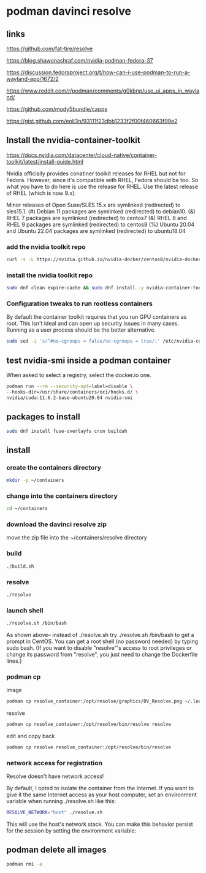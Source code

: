 #+STARTUP: content
* podman davinci resolve
** links

[[https://github.com/fat-tire/resolve]]

[[https://blog.shawonashraf.com/nvidia-podman-fedora-37]]

[[https://discussion.fedoraproject.org/t/how-can-i-use-podman-to-run-a-wayland-app/1672/2]]

[[https://www.reddit.com/r/podman/comments/g0kbnp/use_ui_apps_in_wayland/]]

[[https://github.com/mody5bundle/capps]]

[[https://gist.github.com/eoli3n/93111f23dbb1233f2f00f460663f99e2]]

** Install the nvidia-container-toolkit

[[https://docs.nvidia.com/datacenter/cloud-native/container-toolkit/latest/install-guide.html]]

Nvidia officially provides conatiner toolkit releases for RHEL but not for Fedora. However, since it's compatible with RHEL, Fedora should be too. So what you have to do here is use the release for RHEL. Use the latest release of RHEL (which is now 9.x).

Minor releases of Open Suse/SLES 15.x are symlinked (redirected) to sles15.1. (#) Debian 11 packages are symlinked (redirected) to debian10. (&) RHEL 7 packages are symlinked (redirected) to centos7 (&) RHEL 8 and RHEL 9 packages are symlinked (redirected) to centos8 (%) Ubuntu 20.04 and Ubuntu 22.04 packages are symlinked (redirected) to ubuntu18.04

*** add the nvidia toolkit repo

#+begin_src sh
curl -s -L https://nvidia.github.io/nvidia-docker/centos8/nvidia-docker.repo | sudo tee /etc/yum.repos.d/nvidia-container-toolkit.repo
#+end_src

*** install the nvidia toolkit repo

#+begin_src sh
sudo dnf clean expire-cache && sudo dnf install -y nvidia-container-toolkit
#+end_src

*** Configuration tweaks to run rootless containers

By default the container toolkit requires that you run GPU containers as root. This isn't ideal and can open up security issues in many cases. Running as a user process should be the better alternative. 

#+begin_src sh
sudo sed -i 's/^#no-cgroups = false/no-cgroups = true/;' /etc/nvidia-container-runtime/config.toml
#+end_src

** test nvidia-smi inside a podman container

When asked to select a registry, select the docker.io one. 

#+begin_src sh
podman run --rm --security-opt=label=disable \
--hooks-dir=/usr/share/containers/oci/hooks.d/ \
nvidia/cuda:11.6.2-base-ubuntu20.04 nvidia-smi
#+end_src

** packages to install

#+begin_src sh
sudo dnf install fuse-overlayfs crun buildah
#+end_src

** install

*** create the containers directory

#+begin_src sh
mkdir -p ~/containers
#+end_src

*** change into the containers directory

#+begin_src sh
cd ~/containers
#+end_src

*** download the davinci resolve zip

move the zip file into the ~/containers/resolve directory

*** build

#+begin_src sh
./build.sh
#+end_src

*** resolve

#+begin_src sh
./resolve
#+end_src

*** launch shell

#+begin_src sh
./resolve.sh /bin/bash
#+end_src

As shown above-- instead of ./resolve.sh try ./resolve.sh /bin/bash to get a prompt in CentOS. You can get a root shell (no password needed) by typing sudo bash. (If you want to disable "resolve"'s access to root privileges or change its password from "resolve", you just need to change the Dockerfile lines.)

*** podman cp

image

#+begin_src sh
podman cp resolve_container:/opt/resolve/graphics/DV_Resolve.png ~/.local/share/icons/DV_Resolve.png
#+end_src

resolve

#+begin_src sh
podman cp resolve_container:/opt/resolve/bin/resolve resolve
#+end_src

edit and copy back


#+begin_src sh
podman cp resolve resolve_container:/opt/resolve/bin/resolve 
#+end_src

*** network access for registration

Resolve doesn't have network access!

By default, I opted to isolate the container from the Internet. If you want to give it the same Internet access as your host computer, set an environment variable when running ./resolve.sh like this:

#+begin_src sh
RESOLVE_NETWORK="host" ./resolve.sh
#+end_src

This will use the host's network stack. You can make this behavior persist for the session by setting the environment variable:

** podman delete all images

#+begin_src sh
podman rmi -a
#+end_src
